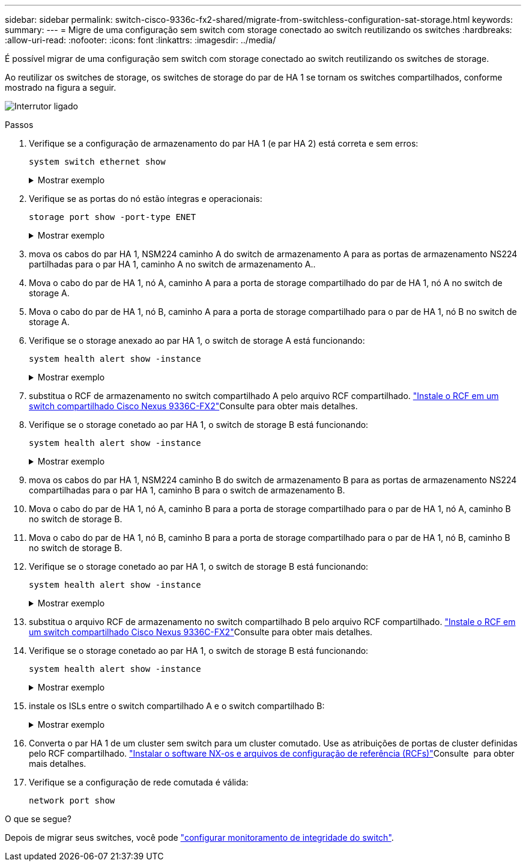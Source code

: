---
sidebar: sidebar 
permalink: switch-cisco-9336c-fx2-shared/migrate-from-switchless-configuration-sat-storage.html 
keywords:  
summary:  
---
= Migre de uma configuração sem switch com storage conectado ao switch reutilizando os switches
:hardbreaks:
:allow-uri-read: 
:nofooter: 
:icons: font
:linkattrs: 
:imagesdir: ../media/


[role="lead"]
É possível migrar de uma configuração sem switch com storage conectado ao switch reutilizando os switches de storage.

Ao reutilizar os switches de storage, os switches de storage do par de HA 1 se tornam os switches compartilhados, conforme mostrado na figura a seguir.

image:9336c_image1.jpg["Interrutor ligado"]

.Passos
. Verifique se a configuração de armazenamento do par HA 1 (e par HA 2) está correta e sem erros:
+
`system switch ethernet show`

+
.Mostrar exemplo
[%collapsible]
====
[listing, subs="+quotes"]
----
storage::*> *system switch ethernet show*
Switch                    Type                  Address          Model
------------------------- --------------------- ---------------- ----------
sh1
                          storage-network       172.17.227.5     C9336C

    Serial Number: FOC221206C2
     Is Monitored: true
           Reason: none
 Software Version: Cisco Nexus Operating System (NX-OS) Software, Version
                   9.3(5)
   Version Source: CDP
sh2
                        storage-network        172.17.227.6      C9336C
    Serial Number: FOC220443LZ
     Is Monitored: true
           Reason: None
 Software Version: Cisco Nexus Operating System (NX-OS) Software, Version
                   9.3(5)
   Version Source: CDP
2 entries were displayed.
storage::*>
----
====


. [[step2]]Verifique se as portas do nó estão íntegras e operacionais:
+
`storage port show -port-type ENET`

+
.Mostrar exemplo
[%collapsible]
====
[listing, subs="+quotes"]
----
storage::*> *storage port show -port-type ENET*
                                   Speed                          VLAN
Node    Port    Type    Mode       (Gb/s)    State     Status       ID
------- ------- ------- ---------- --------- --------- --------- -----
node1
        e0c     ENET    storage          100 enabled   online       30
        e0d     ENET    storage          100 enabled   online       30
        e5a     ENET    storage          100 enabled   online       30
        e5b     ENET    storage          100 enabled   online       30

node2
        e0c     ENET    storage          100 enabled   online       30
        e0d     ENET    storage          100 enabled   online       30
        e5a     ENET    storage          100 enabled   online       30
        e5b     ENET    storage          100 enabled   online       30
----
====


. [[step3]]mova os cabos do par HA 1, NSM224 caminho A do switch de armazenamento A para as portas de armazenamento NS224 partilhadas para o par HA 1, caminho A no switch de armazenamento A..
. Mova o cabo do par de HA 1, nó A, caminho A para a porta de storage compartilhado do par de HA 1, nó A no switch de storage A.
. Mova o cabo do par de HA 1, nó B, caminho A para a porta de storage compartilhado para o par de HA 1, nó B no switch de storage A.
. Verifique se o storage anexado ao par HA 1, o switch de storage A está funcionando:
+
`system health alert show -instance`

+
.Mostrar exemplo
[%collapsible]
====
[listing, subs="+quotes"]
----
storage::*> *system health alert show -instance*
There are no entries matching your query.
----
====


. [[step7]]substitua o RCF de armazenamento no switch compartilhado A pelo arquivo RCF compartilhado. link:install-nxos-rcf-9336c-shared.html["Instale o RCF em um switch compartilhado Cisco Nexus 9336C-FX2"]Consulte para obter mais detalhes.
. Verifique se o storage conetado ao par HA 1, o switch de storage B está funcionando:
+
`system health alert show -instance`

+
.Mostrar exemplo
[%collapsible]
====
[listing, subs="+quotes"]
----
storage::*> *system health alert show -instance*
There are no entries matching your query.
----
====


. [[step9]]mova os cabos do par HA 1, NSM224 caminho B do switch de armazenamento B para as portas de armazenamento NS224 compartilhadas para o par HA 1, caminho B para o switch de armazenamento B.
. Mova o cabo do par de HA 1, nó A, caminho B para a porta de storage compartilhado para o par de HA 1, nó A, caminho B no switch de storage B.
. Mova o cabo do par de HA 1, nó B, caminho B para a porta de storage compartilhado para o par de HA 1, nó B, caminho B no switch de storage B.
. Verifique se o storage conetado ao par HA 1, o switch de storage B está funcionando:
+
`system health alert show -instance`

+
.Mostrar exemplo
[%collapsible]
====
[listing, subs="+quotes"]
----
storage::*> *system health alert show -instance*
There are no entries matching your query.
----
====


. [[step13]]substitua o arquivo RCF de armazenamento no switch compartilhado B pelo arquivo RCF compartilhado. link:install-nxos-rcf-9336c-shared.html["Instale o RCF em um switch compartilhado Cisco Nexus 9336C-FX2"]Consulte para obter mais detalhes.
. Verifique se o storage conetado ao par HA 1, o switch de storage B está funcionando:
+
`system health alert show -instance`

+
.Mostrar exemplo
[%collapsible]
====
[listing, subs="+quotes"]
----
storage::*> *system health alert show -instance*
There are no entries matching your query.
----
====


. [[step15]]instale os ISLs entre o switch compartilhado A e o switch compartilhado B:
+
.Mostrar exemplo
[%collapsible]
====
[listing, subs="+quotes"]
----
sh1# *configure*
Enter configuration commands, one per line. End with CNTL/Z.
sh1 (config)# *interface e1/35-36*
sh1 (config-if-range)# *no lldp transmit*
sh1 (config-if-range)# *no lldp receive*
sh1 (config-if-range)# *switchport mode trunk*
sh1 (config-if-range)# *no spanning-tree bpduguard enable*
sh1 (config-if-range)# *channel-group 101 mode active*
sh1 (config-if-range)# *exit*
sh1 (config)# *interface port-channel 101*
sh1 (config-if)# *switchport mode trunk*
sh1 (config-if)# *spanning-tree port type network*
sh1 (config-if)# *exit*
sh1 (config)# *exit*
----
====


. [[step16]]Converta o par HA 1 de um cluster sem switch para um cluster comutado. Use as atribuições de portas de cluster definidas pelo RCF compartilhado. link:prepare-nxos-rcf-9336c-shared.html["Instalar o software NX-os e arquivos de configuração de referência (RCFs)"]Consulte ​ para obter mais detalhes.
. Verifique se a configuração de rede comutada é válida:
+
`network port show`



.O que se segue?
Depois de migrar seus switches, você pode link:../switch-cshm/config-overview.html["configurar monitoramento de integridade do switch"].
